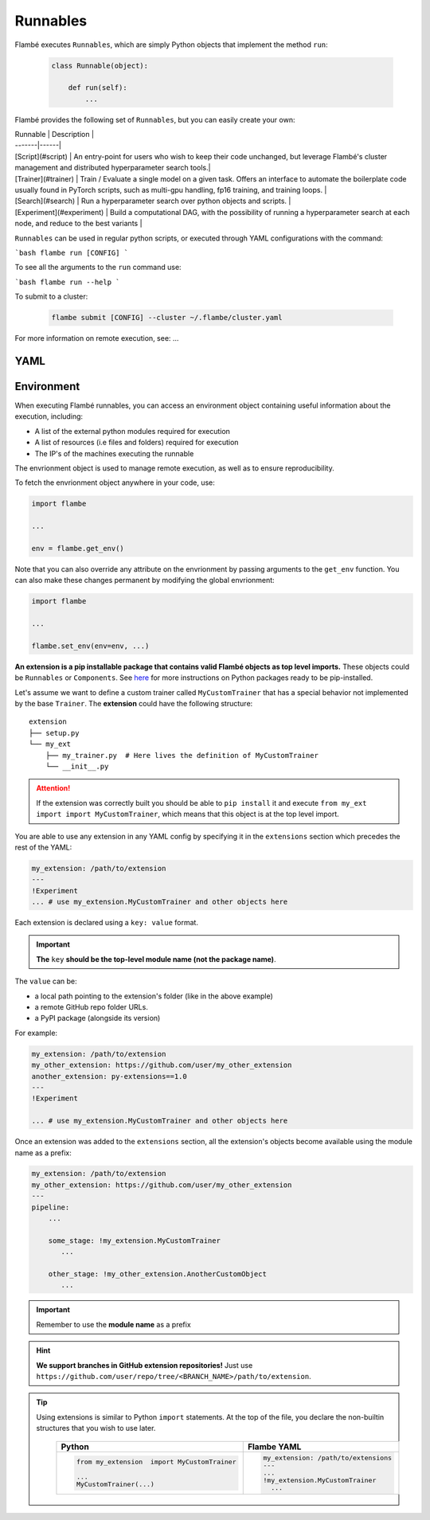 .. _runnables:

=========
Runnables
=========

Flambé executes ``Runnables``, which are simply Python objects that implement the method ``run``:

    .. code-block:: python

        class Runnable(object):

            def run(self):
                ...


Flambé provides the following set of ``Runnables``, but you can easily create your own:

| Runnable | Description |
| -------|------|
| [Script](#script) | An entry-point for users who wish to keep their code unchanged, but leverage Flambé's cluster management and distributed hyperparameter search tools.|
| [Trainer](#trainer) | Train / Evaluate a single model on a given task. Offers an interface to automate the boilerplate code usually found in PyTorch scripts, such as multi-gpu handling, fp16 training, and training loops. |
| [Search](#search) | Run a hyperparameter search over python objects and scripts. |
| [Experiment](#experiment) | Build a computational DAG, with the possibility of running a hyperparameter search at each node, and reduce to the best variants |

``Runnables`` can be used in regular python scripts, or executed through YAML configurations with the command:

```bash
flambe run [CONFIG]
```

To see all the arguments to the ``run`` command use:

```bash
flambe run --help
```

To submit to a cluster:

    .. code-block:: bash
        
        flambe submit [CONFIG] --cluster ~/.flambe/cluster.yaml

For more information on remote execution, see: ...


.. _understanding-extensions_label:


YAML
-----



Environment
-----------

When executing Flambé runnables, you can access an environment object containing
useful information about the execution, including:

- A list of the external python modules required for execution
- A list of resources (i.e files and folders) required for execution
- The IP's of the machines executing the runnable

The envrionment object is used to manage remote execution, as well as to ensure reproducibility.

To fetch the envrionment object anywhere in your code, use:

.. code-block:: python

    import flambe

    ...

    env = flambe.get_env()

Note that you can also override any attribute on the envrionment by passing arguments
to the ``get_env`` function. You can also make these changes permanent by modifying
the global envrionment:

.. code-block:: python

    import flambe

    ...

    flambe.set_env(env=env, ...)

**An extension is a pip installable package that contains valid Flambé objects as
top level imports.** These objects could be ``Runnables`` or ``Components``.
See `here <https://packaging.python.org/tutorials/packaging-projects/>`_
for more instructions on Python packages ready to be pip-installed.

Let's assume we want to define a custom trainer called ``MyCustomTrainer`` that
has a special behavior not implemented by the base ``Trainer``. The **extension** could have the following structure:

::

    extension
    ├── setup.py
    └── my_ext
        ├── my_trainer.py  # Here lives the definition of MyCustomTrainer
        └── __init__.py


.. code-block:: python
    :caption: extension/setup.py
    :linenos:

    from setuptools import setup, find_packages

    setup(
        name='my_extension-pkg-name',
        version='1.0.0',
        packages=find_packages(),  # This will install my_ext package
        install_requires=['extra_dependency==1.2.3'],
    )

.. code-block:: python
    :caption: extension/my_ext/__init__.py
    :linenos:

    from my_ext.my_trainer import MyCustomTrainer

    __all__ = ['MyCustomTrainer']


.. code-block:: python
    :caption: extension/my_ext/my_trainer.py
    :linenos:

    from flambe.learn import Trainer

    class MyCustomTrainer(Trainer):

        ...

        def run(self):
              # Do something special here

.. attention::
  If the extension was correctly built you should be able to ``pip install`` it and execute
  ``from my_ext import import MyCustomTrainer``, which means that this object is at the top level import.

.. _understanding-extensions-usage_label:


You are able to use any extension in any YAML config by specifying it in the
``extensions`` section which precedes the rest of the YAML:

.. code-block:: YAML

    my_extension: /path/to/extension
    ---
    !Experiment
    ... # use my_extension.MyCustomTrainer and other objects here

Each extension is declared using a ``key: value`` format.

.. important::
    **The** ``key`` **should be the top-level module name (not the package name)**.

The ``value`` can be:

* a local path pointing to the extension's folder (like in the above example)
* a remote GitHub repo folder URLs.
* a PyPI package (alongside its version)

For example:

.. code-block:: YAML

    my_extension: /path/to/extension
    my_other_extension: https://github.com/user/my_other_extension
    another_extension: py-extensions==1.0
    ---
    !Experiment

    ... # use my_extension.MyCustomTrainer and other objects here

Once an extension was added to the ``extensions`` section, all the extension's
objects become available using the module name as a prefix:


.. code-block:: YAML

    my_extension: /path/to/extension
    my_other_extension: https://github.com/user/my_other_extension
    ---
    pipeline:
        ...

        some_stage: !my_extension.MyCustomTrainer
           ...

        other_stage: !my_other_extension.AnotherCustomObject
           ...

.. important::
    Remember to use the **module name** as a prefix

.. hint:: **We support branches in GitHub extension repositories!** Just use ``https://github.com/user/repo/tree/<BRANCH_NAME>/path/to/extension``.

.. tip::
  Using extensions is similar to Python ``import`` statements. At the top of the file, you declare the
  non-builtin structures that you wish to use later.

    +---------------------------------------------+---------------------------------------------+
    | Python                                      | Flambe YAML                                 |
    +=============================================+=============================================+
    | .. code-block:: python                      | .. code-block:: yaml                        |
    |                                             |                                             |
    |   from my_extension  import MyCustomTrainer |   my_extension: /path/to/extensions         |
    |                                             |   ---                                       |
    |   ...                                       |   ...                                       |
    |   MyCustomTrainer(...)                      |   !my_extension.MyCustomTrainer             |
    |                                             |     ...                                     |
    +---------------------------------------------+---------------------------------------------+

